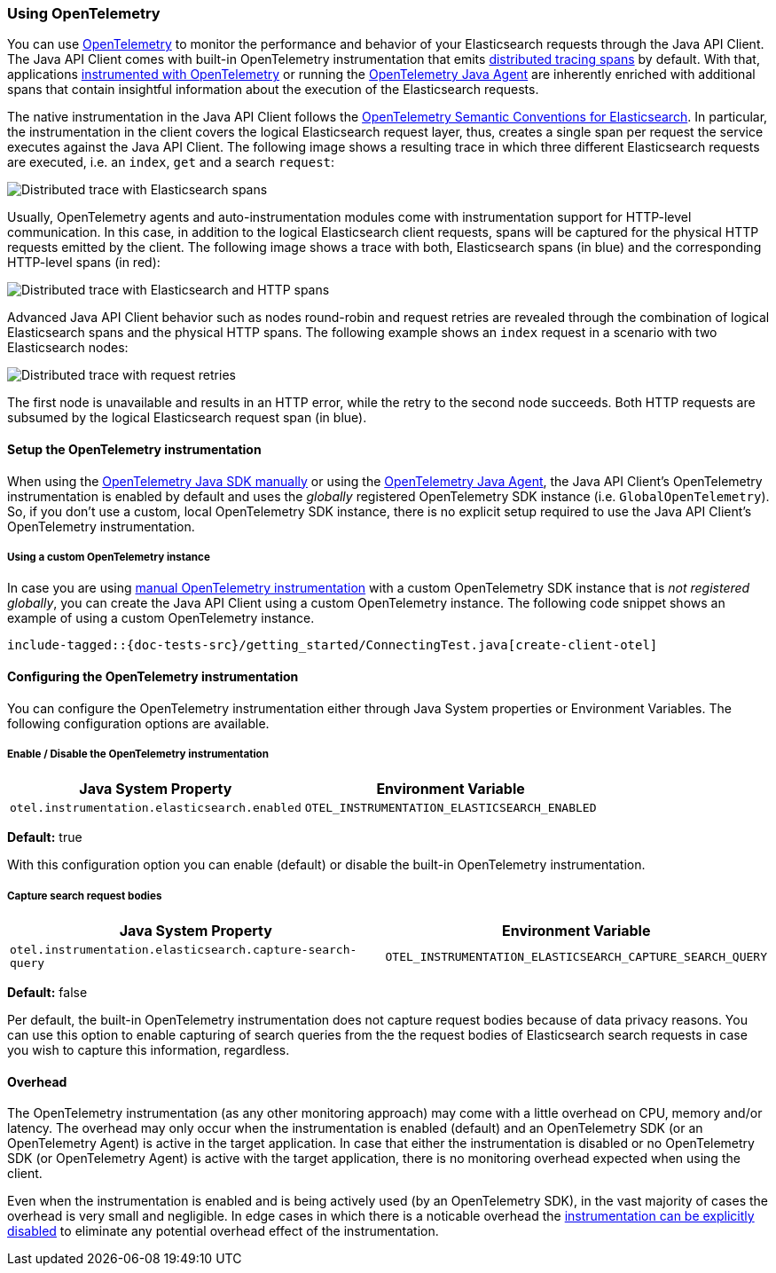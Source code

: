 [[opentelemetry]]
=== Using OpenTelemetry

You can use https://opentelemetry.io/[OpenTelemetry] to monitor the performance and behavior of your Elasticsearch requests through the Java API Client.
The Java API Client comes with built-in OpenTelemetry instrumentation that emits https://www.elastic.co/guide/en/apm/guide/current/apm-distributed-tracing.html[distributed tracing spans] by default.
With that, applications https://opentelemetry.io/docs/instrumentation/java/manual/[instrumented with OpenTelemetry] or running the https://opentelemetry.io/docs/instrumentation/java/automatic/[OpenTelemetry Java Agent] are inherently enriched with additional spans that contain insightful information about the execution of the Elasticsearch requests. 

The native instrumentation in the Java API Client follows the https://opentelemetry.io/docs/specs/semconv/database/elasticsearch/[OpenTelemetry Semantic Conventions for Elasticsearch]. In particular, the instrumentation in the client covers the logical Elasticsearch request layer, thus, creates a single span per request the service executes against the Java API Client. The following image shows a resulting trace in which three different Elasticsearch requests are executed, i.e. an `index`, `get` and a search `request`: 

image::../images/otel-waterfall-instrumented-without-http.jpg[alt="Distributed trace with Elasticsearch spans",align="center"]

Usually, OpenTelemetry agents and auto-instrumentation modules come with instrumentation support for HTTP-level communication. In this case, in addition to the logical Elasticsearch client requests, spans will be captured for the physical HTTP requests emitted by the client. The following image shows a trace with both, Elasticsearch spans (in blue) and the corresponding HTTP-level spans (in red):

image::../images/otel-waterfall-instrumented.jpg[alt="Distributed trace with Elasticsearch and HTTP spans",align="center"]

Advanced Java API Client behavior such as nodes round-robin and request retries are revealed through the combination of logical Elasticsearch spans and the physical HTTP spans. The following example shows an `index` request in a scenario with two Elasticsearch nodes:

image::../images/otel-waterfall-retries.jpg[alt="Distributed trace with request retries",align="center"]

The first node is unavailable and results in an HTTP error, while the retry to the second node succeeds. Both HTTP requests are subsumed by the logical Elasticsearch request span (in blue).

[[opentelemetry-setup]]
==== Setup the OpenTelemetry instrumentation
When using the https://opentelemetry.io/docs/instrumentation/java/manual[OpenTelemetry Java SDK manually] or using the https://opentelemetry.io/docs/instrumentation/java/automatic/[OpenTelemetry Java Agent], the Java API Client's OpenTelemetry instrumentation is enabled by default and uses the _globally_ registered OpenTelemetry SDK instance (i.e. `GlobalOpenTelemetry`). So, if you don't use a custom, local OpenTelemetry SDK instance, there is no explicit setup required to use the Java API Client's OpenTelemetry instrumentation.

===== Using a custom OpenTelemetry instance
In case you are using https://opentelemetry.io/docs/instrumentation/java/manual/#example[manual OpenTelemetry instrumentation] with a custom OpenTelemetry SDK instance that is _not registered globally_, you can create the Java API Client using a custom OpenTelemetry instance. The following code snippet shows an example of using a custom OpenTelemetry instance.

["source","java"]
--------------------------------------------------
include-tagged::{doc-tests-src}/getting_started/ConnectingTest.java[create-client-otel]
--------------------------------------------------

[[opentelemetry-config]]
==== Configuring the OpenTelemetry instrumentation

You can configure the OpenTelemetry instrumentation either through Java System properties or Environment Variables. 
The following configuration options are available.

[float]
[[opentelemetry-config-enable]]
===== Enable / Disable the OpenTelemetry instrumentation

[options="header"]
|============
| Java System Property                         |  Environment Variable 
| `otel.instrumentation.elasticsearch.enabled` | `OTEL_INSTRUMENTATION_ELASTICSEARCH_ENABLED`
|============

**Default:** true

With this configuration option you can enable (default) or disable the built-in OpenTelemetry instrumentation.

[float]
[[opentelemetry-config-capture-search-query]]
===== Capture search request bodies

[options="header"]
|============
| Java System Property                                      |  Environment Variable 
| `otel.instrumentation.elasticsearch.capture-search-query` | `OTEL_INSTRUMENTATION_ELASTICSEARCH_CAPTURE_SEARCH_QUERY`
|============

**Default:** false

Per default, the built-in OpenTelemetry instrumentation does not capture request bodies because of data privacy reasons. You can use this option to enable capturing of search queries from the the request bodies of Elasticsearch search requests in case you wish to capture this information, regardless.

[[opentelemetry-overhead]]
==== Overhead
The OpenTelemetry instrumentation (as any other monitoring approach) may come with a little overhead on CPU, memory and/or latency. The overhead may only occur when the instrumentation is enabled (default) and an OpenTelemetry SDK (or an OpenTelemetry Agent) is active in the target application. In case that either the instrumentation is disabled or no OpenTelemetry SDK (or OpenTelemetry Agent) is active with the target application, there is no monitoring overhead expected when using the client. 

Even when the instrumentation is enabled and is being actively used (by an OpenTelemetry SDK), in the vast majority of cases the overhead is very small and negligible. In edge cases in which there is a noticable overhead the <<opentelemetry-config-enable,instrumentation can be explicitly disabled>> to eliminate any potential overhead effect of the instrumentation. 
